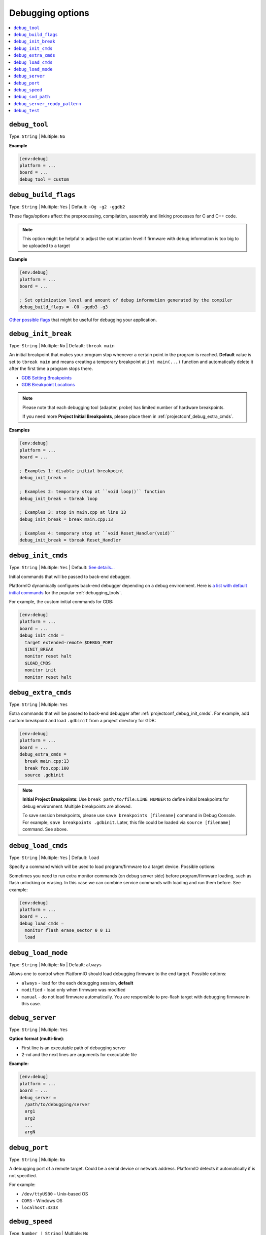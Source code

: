 .. _projectconf_section_env_debug:

Debugging options
-----------------

.. contents::
    :local:

.. _projectconf_debug_tool:

``debug_tool``
^^^^^^^^^^^^^^

Type: ``String`` | Multiple: ``No``

**Example**

.. code-block:: ini

    [env:debug]
    platform = ...
    board = ...
    debug_tool = custom

.. _projectconf_debug_build_flags:

``debug_build_flags``
^^^^^^^^^^^^^^^^^^^^^

Type: ``String`` | Multiple: ``Yes`` | Default: ``-Og -g2 -ggdb2``

These flags/options affect the preprocessing, compilation, assembly
and linking processes for C and C++ code.

.. note::
  This option might be helpful to adjust the optimization level if firmware with
  debug information is too big to be uploaded to a target

**Example**

.. code-block:: ini

    [env:debug]
    platform = ...
    board = ...

    ; Set optimization level and amount of debug information generated by the compiler
    debug_build_flags = -O0 -ggdb3 -g3


`Other possible flags  <https://gcc.gnu.org/onlinedocs/gcc/Debugging-Options.html>`__
that might be useful for debugging your application.

.. _projectconf_debug_init_break:

``debug_init_break``
^^^^^^^^^^^^^^^^^^^^

Type: ``String`` | Multiple: ``No`` | Default: ``tbreak main``

An initial breakpoint that makes your program stop whenever a certain point in
the program is reached. **Default** value is set to ``tbreak main`` and means
creating a temporary breakpoint at ``int main(...)`` function and
automatically delete it after the first time a program stops there.

* `GDB Setting Breakpoints <https://sourceware.org/gdb/onlinedocs/gdb/Set-Breaks.html#Set-Breaks>`_
* `GDB Breakpoint Locations <https://sourceware.org/gdb/onlinedocs/gdb/Specify-Location.html#Specify-Location>`_

.. note::
  Please note that each debugging tool (adapter, probe) has limited number of
  hardware breakpoints.

  If you need more **Project Initial Breakpoints**, please place them in :ref:`projectconf_debug_extra_cmds`.

**Examples**

.. code-block:: ini

    [env:debug]
    platform = ...
    board = ...

    ; Examples 1: disable initial breakpoint
    debug_init_break =

    ; Examples 2: temporary stop at ``void loop()`` function
    debug_init_break = tbreak loop

    ; Examples 3: stop in main.cpp at line 13
    debug_init_break = break main.cpp:13

    ; Examples 4: temporary stop at ``void Reset_Handler(void)``
    debug_init_break = tbreak Reset_Handler

.. _projectconf_debug_init_cmds:

``debug_init_cmds``
^^^^^^^^^^^^^^^^^^^

Type: ``String`` | Multiple: ``Yes`` | Default: `See details... <https://github.com/platformio/platformio-core/tree/develop/platformio/debug/config>`__

Initial commands that will be passed to back-end debugger.

PlatformIO dynamically configures back-end debugger depending on a debug
environment. Here is `a list with default initial commands <https://github.com/platformio/platformio-core/blob/develop/platformio/commands/debug/initcfgs.py>`__
for the popular :ref:`debugging_tools`.

For example, the custom initial commands for GDB:

.. code-block:: ini

    [env:debug]
    platform = ...
    board = ...
    debug_init_cmds =
      target extended-remote $DEBUG_PORT
      $INIT_BREAK
      monitor reset halt
      $LOAD_CMDS
      monitor init
      monitor reset halt

.. _projectconf_debug_extra_cmds:

``debug_extra_cmds``
^^^^^^^^^^^^^^^^^^^^

Type: ``String`` | Multiple: ``Yes``

Extra commands that will be passed to back-end debugger after :ref:`projectconf_debug_init_cmds`.
For example, add custom breakpoint and load ``.gdbinit`` from a project directory
for GDB:

.. code-block:: ini

    [env:debug]
    platform = ...
    board = ...
    debug_extra_cmds =
      break main.cpp:13
      break foo.cpp:100
      source .gdbinit

.. note::

  **Initial Project Breakpoints**: Use ``break path/to/file:LINE_NUMBER`` to
  define initial breakpoints for debug environment. Multiple breakpoints are
  allowed.

  To save session breakpoints, please use ``save breakpoints [filename]``
  command in Debug Console. For example, ``save breakpoints .gdbinit``. Later,
  this file could be loaded via ``source [filename]`` command. See above.

.. _projectconf_debug_load_cmds:

``debug_load_cmds``
^^^^^^^^^^^^^^^^^^^

Type: ``String`` | Multiple: ``Yes`` | Default: ``load``

Specify a command which will be used to load program/firmware to a target
device. Possible options:


Sometimes you need to run extra monitor commands (on debug server side) before
program/firmware loading, such as flash unlocking or erasing. In this case we
can combine service commands with loading and run them before. See example:

.. code-block:: ini

    [env:debug]
    platform = ...
    board = ...
    debug_load_cmds =
      monitor flash erase_sector 0 0 11
      load

.. _projectconf_debug_load_mode:

``debug_load_mode``
^^^^^^^^^^^^^^^^^^^

Type: ``String`` | Multiple: ``No`` | Default: ``always``

Allows one to control when PlatformIO should load debugging firmware to the end
target. Possible options:

* ``always`` - load for the each debugging session, **default**
* ``modified`` - load only when firmware was modified
* ``manual`` - do not load firmware automatically. You are responsible to
  pre-flash target with debugging firmware in this case.

.. _projectconf_debug_server:

``debug_server``
^^^^^^^^^^^^^^^^

Type: ``String`` | Multiple: ``Yes``


**Option format (multi-line)**:

* First line is an executable path of debugging server
* 2-nd and the next lines are arguments for executable file

**Example:**

.. code-block:: ini

    [env:debug]
    platform = ...
    board = ...
    debug_server =
      /path/to/debugging/server
      arg1
      arg2
      ...
      argN

.. _projectconf_debug_port:

``debug_port``
^^^^^^^^^^^^^^

Type: ``String`` | Multiple: ``No``

A debugging port of a remote target. Could be a serial device or network address.
PlatformIO detects it automatically if is not specified.

For example:

* ``/dev/ttyUSB0`` - Unix-based OS
* ``COM3`` - Windows OS
* ``localhost:3333``

.. _projectconf_debug_speed:

``debug_speed``
^^^^^^^^^^^^^^^

Type: ``Number | String`` | Multiple: ``No``

The debug adapter speed. The value format depends on the type of :ref:`debugging_tools`.

.. note::
  Please note that this option takes effect only if :ref:`platforms` implement it.

Examples:

.. code-block:: ini

    [env:custom_debug_speed_examples]
    ...

    ; fixed speed in kHz
    debug_speed = 500

    ; automatic speed (only J-Link)
    debug_speed = auto

    ; adaptive clocking instead of fixed JTAG speed (only J-Link)
    debug_speed = adaptive

.. _projectconf_debug_svd_path:

``debug_svd_path``
^^^^^^^^^^^^^^^^^^

Type: ``FilePath`` | Multiple: ``No``

A custom path to `SVD file <https://www.keil.com/pack/doc/CMSIS/SVD/html/svd_Format_pg.html>`_
which contains information about device peripherals.

``debug_server_ready_pattern``
^^^^^^^^^^^^^^^^^^^^^^^^^^^^^^

Type: ``String`` | Multiple: ``No``

A pattern to determine when debugging server is ready for an incoming connection.
The pattern applies tool debugging server process's STDOUT and STDERR outputs.

A regular expression (RegExp) is allowed if the pattern starts with ``^`` character.
See `Python regular expression operations <https://docs.python.org/3/library/re.html>`_
for syntax and details.

Examples:

.. code-block:: ini

    [env:custom_debug_server_ready_pattern]
    ...

    ; match by string
    debug_server_ready_pattern = Waiting for GDB connection

    ; match by regular expression
    debug_server_ready_pattern = ^.*Listening on port \d+ for gdb connections

.. _projectconf_debug_test:

``debug_test``
^^^^^^^^^^^^^^

Type: ``String`` | Multiple: ``No``

